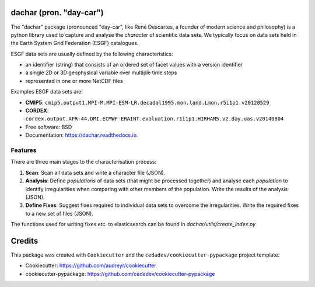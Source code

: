 
dachar (pron. "day-car")
========================


.. image:: https://img.shields.io/pypi/v/dachar.svg
   :target: https://pypi.python.org/pypi/dachar
   :alt: Pypi



.. image:: https://img.shields.io/travis/roocs/dachar.svg
   :target: https://travis-ci.org/github/roocs/dachar
   :alt: Travis



.. image:: https://readthedocs.org/projects/dachar/badge/?version=latest
   :target: https://dachar.readthedocs.io/en/latest/?badge=latest
   :alt: Documentation


The "dachar" package (pronounced "day-car", like René Descartes, a founder of modern science and philosophy)
is a python library used to capture and analyse the *character* of scientific data sets. We typically focus on data sets held in the
Earth System Grid Federation (ESGF) catalogues.

ESGF data sets are usually defined by the following characteristics:


* an identifier (string) that consists of an ordered set of facet values with a version identifier
* a single 2D or 3D geophysical variable over multiple time steps
* represented in one or more NetCDF files

Examples ESGF data sets are:


* **CMIP5**\ : ``cmip5.output1.MPI-M.MPI-ESM-LR.decadal1995.mon.land.Lmon.r5i1p1.v20120529``
* **CORDEX**\ : ``cordex.output.AFR-44.DMI.ECMWF-ERAINT.evaluation.r1i1p1.HIRHAM5.v2.day.uas.v20140804``


* Free software: BSD
* Documentation: https://dachar.readthedocs.io.

Features
--------

There are three main stages to the characterisation process:


#. **Scan**\ : Scan all data sets and write a character file (JSON).
#. **Analysis**\ : Define *populations* of data sets (that might be processed together)
   and analyse each *population* to identify irregularities when comparing
   with other members of the population. Write the results of the analysis (JSON).
#. **Define Fixes**\ : Suggest fixes required to individual data sets to overcome the
   irregularities. Write the required fixes to a new set of files (JSON).


The functions used for writing fixes etc. to elasticsearch can be found in `dachar/utils/create_index.py`

Credits
=======

This package was created with ``Cookiecutter`` and the ``cedadev/cookiecutter-pypackage`` project template.


* Cookiecutter: https://github.com/audreyr/cookiecutter
* cookiecutter-pypackage: https://github.com/cedadev/cookiecutter-pypackage
